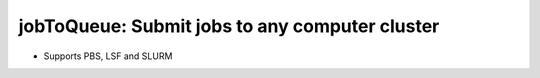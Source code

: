 ####################################################################################################
jobToQueue: Submit jobs to any computer cluster
####################################################################################################

- Supports PBS, LSF and SLURM
